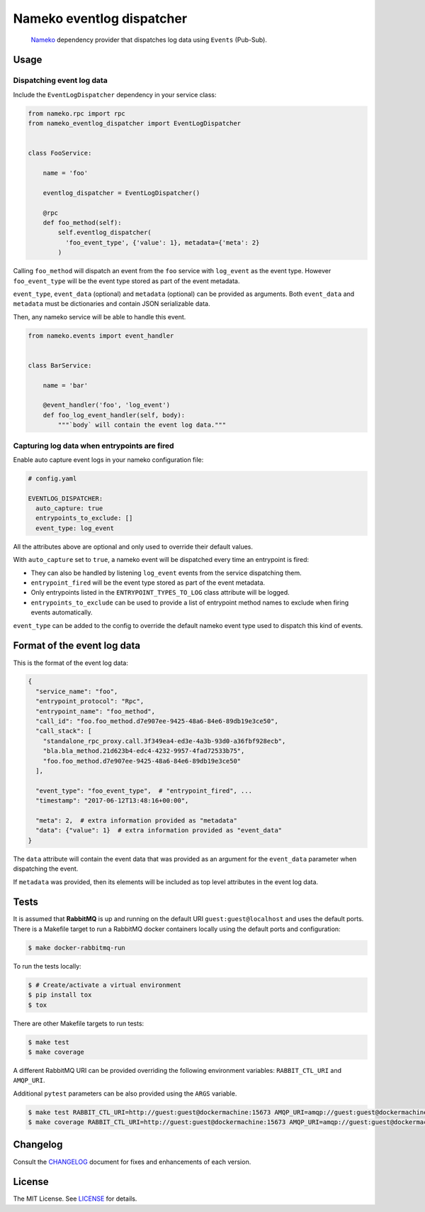 Nameko eventlog dispatcher
==========================

.. pull-quote::

    `Nameko <http://nameko.readthedocs.org>`_ dependency provider that
    dispatches log data using ``Events`` (Pub-Sub).


.. image:: https://img.shields.io/pypi/v/nameko-eventlog-dispatcher.svg
    :target: https://pypi.org/project/nameko-eventlog-dispatcher/

.. image:: https://img.shields.io/pypi/pyversions/nameko-eventlog-dispatcher.svg
    :target: https://pypi.org/project/nameko-eventlog-dispatcher/

.. image:: https://travis-ci.org/sohonetlabs/nameko-eventlog-dispatcher.png?branch=master
    :target: https://travis-ci.org/sohonetlabs/nameko-eventlog-dispatcher


Usage
-----

Dispatching event log data
``````````````````````````

Include the ``EventLogDispatcher`` dependency in your service class:

.. code-block:: python

    from nameko.rpc import rpc
    from nameko_eventlog_dispatcher import EventLogDispatcher


    class FooService:

        name = 'foo'

        eventlog_dispatcher = EventLogDispatcher()

        @rpc
        def foo_method(self):
            self.eventlog_dispatcher(
              'foo_event_type', {'value': 1}, metadata={'meta': 2}
            )

Calling ``foo_method`` will dispatch an event from the ``foo`` service
with ``log_event`` as the event type. However ``foo_event_type`` will be
the event type stored as part of the event metadata.

``event_type``, ``event_data`` (optional) and ``metadata`` (optional)
can be provided as arguments. Both ``event_data`` and ``metadata`` must
be dictionaries and contain JSON serializable data.

Then, any nameko service will be able to handle this event.

.. code-block:: python

    from nameko.events import event_handler


    class BarService:

        name = 'bar'

        @event_handler('foo', 'log_event')
        def foo_log_event_handler(self, body):
            """`body` will contain the event log data."""


Capturing log data when entrypoints are fired
`````````````````````````````````````````````

Enable auto capture event logs in your nameko configuration file:

.. code-block:: yaml

    # config.yaml

    EVENTLOG_DISPATCHER:
      auto_capture: true
      entrypoints_to_exclude: []
      event_type: log_event

All the attributes above are optional and only used to override their
default values.

With ``auto_capture`` set to ``true``, a nameko event will be dispatched
every time an entrypoint is fired:

- They can also be handled by listening ``log_event`` events from the
  service dispatching them.
- ``entrypoint_fired`` will be the event type stored as part of the
  event metadata.
- Only entrypoints listed in the ``ENTRYPOINT_TYPES_TO_LOG`` class
  attribute will be logged.
- ``entrypoints_to_exclude`` can be used to provide a list of entrypoint
  method names to exclude when firing events automatically.

``event_type`` can be added to the config to override the default nameko
event type used to dispatch this kind of events.

Format of the event log data
----------------------------

This is the format of the event log data:

.. code-block:: python

    {
      "service_name": "foo",
      "entrypoint_protocol": "Rpc",
      "entrypoint_name": "foo_method",
      "call_id": "foo.foo_method.d7e907ee-9425-48a6-84e6-89db19e3ce50",
      "call_stack": [
        "standalone_rpc_proxy.call.3f349ea4-ed3e-4a3b-93d0-a36fbf928ecb",
        "bla.bla_method.21d623b4-edc4-4232-9957-4fad72533b75",
        "foo.foo_method.d7e907ee-9425-48a6-84e6-89db19e3ce50"
      ],

      "event_type": "foo_event_type",  # "entrypoint_fired", ...
      "timestamp": "2017-06-12T13:48:16+00:00",

      "meta": 2,  # extra information provided as "metadata"
      "data": {"value": 1}  # extra information provided as "event_data"
    }

The ``data`` attribute will contain the event data that was provided as
an argument for the ``event_data`` parameter when dispatching the event.

If ``metadata`` was provided, then its elements will be included as top
level attributes in the event log data.


Tests
-----

It is assumed that **RabbitMQ** is up and running on the default URI
``guest:guest@localhost`` and uses the default ports. There is a
Makefile target to run a RabbitMQ docker containers locally using the
default ports and configuration:

.. code-block:: shell

    $ make docker-rabbitmq-run

To run the tests locally:

.. code-block:: shell

    $ # Create/activate a virtual environment
    $ pip install tox
    $ tox

There are other Makefile targets to run tests:

.. code-block:: bash

    $ make test
    $ make coverage

A different RabbitMQ URI can be provided overriding the following
environment variables: ``RABBIT_CTL_URI`` and ``AMQP_URI``.

Additional ``pytest`` parameters can be also provided using the ``ARGS``
variable.

.. code-block:: bash

    $ make test RABBIT_CTL_URI=http://guest:guest@dockermachine:15673 AMQP_URI=amqp://guest:guest@dockermachine:5673 ARGS='-x -vv --disable-pytest-warnings'
    $ make coverage RABBIT_CTL_URI=http://guest:guest@dockermachine:15673 AMQP_URI=amqp://guest:guest@dockermachine:5673 ARGS='-x -vv --disable-pytest-warnings'


Changelog
---------

Consult the `CHANGELOG <https://github.com/sohonetlabs/nameko-eventlog-dispatcher/blob/master/CHANGELOG.rst>`_
document for fixes and enhancements of each version.


License
-------

The MIT License. See `LICENSE <https://github.com/sohonetlabs/nameko-eventlog-dispatcher/blob/master/LICENSE>`_
for details.
